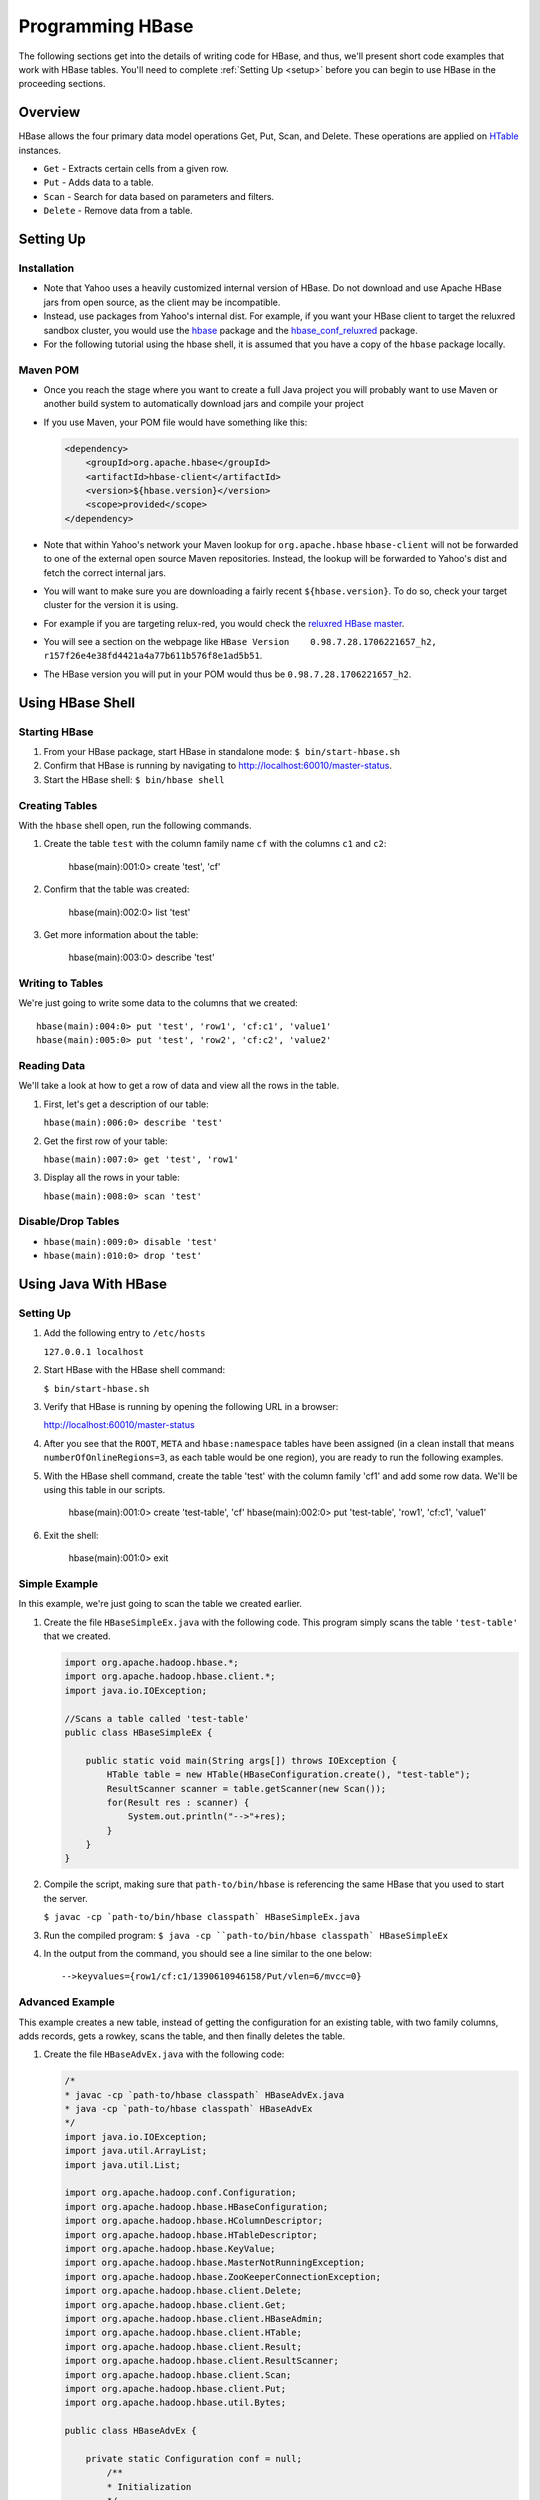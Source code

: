 =================
Programming HBase
=================

The following sections get into the details of writing code for HBase, and thus,
we'll present short code examples that work with HBase tables.
You'll need to complete :ref:`Setting Up <setup>` before you can begin to use HBase
in the proceeding sections.

Overview
========

HBase allows the four primary data model operations Get, Put, Scan, and Delete. 
These operations are applied on `HTable <http://hbase.apache.org/apidocs/org/apache/hadoop/hbase/client/HTable.html>`_ instances.

- ``Get`` - Extracts certain cells from a given row.
- ``Put`` - Adds data to a table.
- ``Scan`` - Search for data based on parameters and filters.
- ``Delete`` -  Remove data from a table.

Setting Up
==========

Installation
------------

- Note that Yahoo uses a heavily customized internal version of HBase.  Do not download and use Apache HBase jars from open source, as the client may be incompatible.
- Instead, use packages from Yahoo's internal dist.  For example, if you want your HBase client to target the reluxred sandbox cluster, you would use the `hbase <https://dist.corp.yahoo.com//by-package/hbase/>`_ package and the `hbase_conf_reluxred <https://dist.corp.yahoo.com/by-package/hbase_conf_reluxred/>`_ package.
- For the following tutorial using the hbase shell, it is assumed that you have a copy of the ``hbase`` package locally.

Maven POM
---------

- Once you reach the stage where you want to create a full Java project you will probably want to use Maven or another build system to automatically download jars and compile your project
- If you use Maven, your POM file would have something like this:

  .. code-block:: xml

        <dependency>
            <groupId>org.apache.hbase</groupId>
            <artifactId>hbase-client</artifactId>
            <version>${hbase.version}</version>
            <scope>provided</scope>
        </dependency>

- Note that within Yahoo's network your Maven lookup for ``org.apache.hbase`` ``hbase-client`` will not be forwarded to one of the external open source Maven repositories.  Instead, the lookup will be forwarded to Yahoo's dist and fetch the correct internal jars.
- You will want to make sure you are downloading a fairly recent ``${hbase.version}``.  To do so, check your target cluster for the version it is using.
- For example if you are targeting relux-red, you would check the `reluxred HBase master <https://reluxred-hb.red.ygrid.yahoo.com:50502/master-status>`_.
- You will see a section on the webpage like ``HBase Version 	0.98.7.28.1706221657_h2, r157f26e4e38fd4421a4a77b611b576f8e1ad5b51``.
- The HBase version you will put in your POM would thus be ``0.98.7.28.1706221657_h2``.

Using HBase Shell
=================

Starting HBase
--------------

#. From your HBase package, start HBase in standalone mode: ``$ bin/start-hbase.sh``
#. Confirm that HBase is running by navigating to http://localhost:60010/master-status.
#. Start the HBase shell: ``$ bin/hbase shell``

Creating Tables
---------------

With the ``hbase`` shell open, run the following commands.

#. Create the table ``test`` with the column family name ``cf`` with
   the columns ``c1`` and ``c2``:

       hbase(main):001:0> create 'test', 'cf'

#. Confirm that the table was created:

       hbase(main):002:0>  list 'test'

#. Get more information about the table: 

       hbase(main):003:0> describe 'test'

Writing to Tables
-----------------

We're just going to write some data to the columns that we created::

    hbase(main):004:0> put 'test', 'row1', 'cf:c1', 'value1'
    hbase(main):005:0> put 'test', 'row2', 'cf:c2', 'value2'

Reading Data
------------

We'll take a look at how to get a row of data and view all the rows in the table.

#. First, let's get a description of our table: 

   ``hbase(main):006:0> describe 'test'``
#. Get the first row of your table: 

   ``hbase(main):007:0> get 'test', 'row1'``
#. Display all the rows in your table: 

   ``hbase(main):008:0> scan 'test'``

Disable/Drop Tables
--------------------

- ``hbase(main):009:0> disable 'test'``
- ``hbase(main):010:0> drop 'test'``

Using Java With HBase
=====================

Setting Up
----------

#. Add the following entry to ``/etc/hosts`` 

   ``127.0.0.1 localhost``

#. Start HBase with the HBase shell command: 

   ``$ bin/start-hbase.sh``

#. Verify that HBase is running by opening the following URL in a browser:

   `http://localhost:60010/master-status <http://localhost:60010/master-status>`_

#. After you see that the ``ROOT``, ``META`` and ``hbase:namespace`` tables have been 
   assigned (in a clean install that means ``numberOfOnlineRegions=3``, as each table would 
   be one region), you are ready to run the following examples.

#. With the HBase shell command, create the table 'test' with the column family 'cf1'
   and add some row data. 
   We'll be using this table in our scripts.

       hbase(main):001:0> create 'test-table', 'cf'
       hbase(main):002:0> put 'test-table', 'row1', 'cf:c1', 'value1'
       
#. Exit the shell: 

       hbase(main):001:0> exit

Simple Example
--------------

In this example, we're just going to scan the table we created earlier.


#. Create the file ``HBaseSimpleEx.java`` with the following code. This program simply 
   scans the table ``'test-table'`` that we created.

   .. code-block:: java

      import org.apache.hadoop.hbase.*;
      import org.apache.hadoop.hbase.client.*;
      import java.io.IOException;

      //Scans a table called 'test-table'
      public class HBaseSimpleEx {

          public static void main(String args[]) throws IOException {
              HTable table = new HTable(HBaseConfiguration.create(), "test-table");
              ResultScanner scanner = table.getScanner(new Scan());
              for(Result res : scanner) {
                  System.out.println("-->"+res);
              } 
          }   
      }

#. Compile the script, making sure that ``path-to/bin/hbase`` is referencing the same
   HBase that you used to start the server. 

   ``$ javac -cp `path-to/bin/hbase classpath` HBaseSimpleEx.java``

#. Run the compiled program: ``$ java -cp ``path-to/bin/hbase classpath` HBaseSimpleEx``
#. In the output from the command, you should see a line similar to the one below::

       -->keyvalues={row1/cf:c1/1390610946158/Put/vlen=6/mvcc=0}


Advanced Example
----------------

This example creates a new table, instead of getting the configuration for an existing
table, with two family columns, adds records, gets a rowkey, scans the table, and then
finally deletes the table.

#. Create the file ``HBaseAdvEx.java`` with the following code:

   .. code-block:: java

      /*
      * javac -cp `path-to/hbase classpath` HBaseAdvEx.java
      * java -cp `path-to/hbase classpath` HBaseAdvEx 
      */
      import java.io.IOException;
      import java.util.ArrayList;
      import java.util.List;
 
      import org.apache.hadoop.conf.Configuration;
      import org.apache.hadoop.hbase.HBaseConfiguration;
      import org.apache.hadoop.hbase.HColumnDescriptor;
      import org.apache.hadoop.hbase.HTableDescriptor;
      import org.apache.hadoop.hbase.KeyValue;
      import org.apache.hadoop.hbase.MasterNotRunningException;
      import org.apache.hadoop.hbase.ZooKeeperConnectionException;
      import org.apache.hadoop.hbase.client.Delete;
      import org.apache.hadoop.hbase.client.Get;
      import org.apache.hadoop.hbase.client.HBaseAdmin;
      import org.apache.hadoop.hbase.client.HTable;
      import org.apache.hadoop.hbase.client.Result;
      import org.apache.hadoop.hbase.client.ResultScanner;
      import org.apache.hadoop.hbase.client.Scan;
      import org.apache.hadoop.hbase.client.Put;
      import org.apache.hadoop.hbase.util.Bytes;
 
      public class HBaseAdvEx {
 
          private static Configuration conf = null;
              /**
              * Initialization
              */
              static {
                  conf = HBaseConfiguration.create();
              }

              /**
              * Create a table
              */
              public static void createTable(String tableName, String[] families) throws Exception {
                  HBaseAdmin admin = new HBaseAdmin(conf);
                  if (admin.tableExists(tableName)) {
                      System.out.println("table already exists!");
                  } else {
                      HTableDescriptor tableDesc = new HTableDescriptor(tableName);
                      for (int i = 0; i < families.length; i++) {
                          tableDesc.addFamily(new HColumnDescriptor(families[i]));
                      }
                      admin.createTable(tableDesc);
                      System.out.println("create table " + tableName + " ok.");
                  }
              }
              /**
              * Delete a table
              */
              public static void deleteTable(String tableName) throws Exception {
                  try {
                      HBaseAdmin admin = new HBaseAdmin(conf);
                      admin.disableTable(tableName);
                      admin.deleteTable(tableName);
                      System.out.println("delete table " + tableName + " ok.");
                  } catch (MasterNotRunningException e) {
                      e.printStackTrace();
                  } catch (ZooKeeperConnectionException e) {
                      e.printStackTrace();
                  }
              }
 
              /**
              * Put (or insert) a row
              */
              public static void addRecord(String tableName, String rowKey, String family, String qualifier, String value) throws Exception {
                  try {
                      HTable table = new HTable(conf, tableName);
                      Put put = new Put(Bytes.toBytes(rowKey));
                      put.add(Bytes.toBytes(family), Bytes.toBytes(qualifier), Bytes.toBytes(value));
                      table.put(put);
                      System.out.println("insert record " + rowKey + " to table " + tableName + " ok.");
                  } catch (IOException e) {
                      e.printStackTrace();
                  }
              }
 
              /**
              * Delete a row
              */
              public static void delRecord(String tableName, String rowKey) throws IOException {
                  HTable table = new HTable(conf, tableName);
                  List<Delete> list = new ArrayList<Delete>();
                  Delete del = new Delete(rowKey.getBytes());
                  list.add(del);
                  table.delete(list);
                  System.out.println("del record " + rowKey + " ok.");
              }
 
              /**
              * Get a row
              */
              public static void getOneRecord (String tableName, String rowKey) throws IOException {
                  HTable table = new HTable(conf, tableName);
                  Get get = new Get(rowKey.getBytes());
                  Result rs = table.get(get);
                  for(KeyValue kv : rs.raw()){
                      System.out.print(new String(kv.getRow()) + " " );
                      System.out.print(new String(kv.getFamily()) + ":" );
                      System.out.print(new String(kv.getQualifier()) + " " );
                      System.out.print(kv.getTimestamp() + " " );
                      System.out.println(new String(kv.getValue()));
                  }
              }
              /**
              * Scan (or list) a table
              */
              public static void getAllRecord (String tableName) {
                  try{
                      HTable table = new HTable(conf, tableName);
                      Scan s = new Scan();
                      ResultScanner ss = table.getScanner(s);
                      for(Result r:ss){
                          for(KeyValue kv : r.raw()){
                              System.out.print(new String(kv.getRow()) + " ");
                              System.out.print(new String(kv.getFamily()) + ":");
                              System.out.print(new String(kv.getQualifier()) + " ");
                              System.out.print(kv.getTimestamp() + " ");
                              System.out.println(new String(kv.getValue()));
                          }
                      }
                  } catch (IOException e){
                      e.printStackTrace();
                  }
              }
              public static void main(String[] agrs) {
                  try {
                      String tablename = "scores";
                      String[] families = { "grade", "course" };
                      HBaseAdvEx.createTable(tablename, families);
 
                      // Add record zkb
                      HBaseAdvEx.addRecord(tablename, "zkb", "grade", "", "5");
                      HBaseAdvEx.addRecord(tablename, "zkb", "course", "", "90");
                      HBaseAdvEx.addRecord(tablename, "zkb", "course", "math", "97");
                      HBaseAdvEx.addRecord(tablename, "zkb", "course", "art", "87");
							 // Add record baoniu
                      HBaseAdvEx.addRecord(tablename, "baoniu", "grade", "", "4");
                      HBaseAdvEx.addRecord(tablename, "baoniu", "course", "math", "89");
 
                      System.out.println("===========get one record========");
                      HBaseAdvEx.getOneRecord(tablename, "zkb");
 
                      System.out.println("===========show all record========");
                      HBaseAdvEx.getAllRecord(tablename);
 
                      System.out.println("===========del one record========");
                      HBaseAdvEx.delRecord(tablename, "baoniu");
                      HBaseAdvEx.getAllRecord(tablename);
 
                      System.out.println("===========show all record========");
                      HBaseAdvEx.getAllRecord(tablename);
                  } catch (Exception e) {
                      e.printStackTrace();
                  }
              }
          }

#. Compile the script, making sure that ``path-to/bin/hbase`` is referencing the same
   HBase that you used to start the server. 

   ``$ javac -cp `path-to/bin/hbase classpath` HBaseAdvEx.java``
#. Run the compiled program: ``$ java -cp ``path-to/bin/hbase classpath` HBaseAdvEx``
#. Again, in the output from the command, you should see the inserted and fetched records 
   as shown below::

       insert record zkb to table scores ok.
		 insert record zkb to table scores ok.
		 insert record zkb to table scores ok.
		 insert record zkb to table scores ok.
		 insert record baoniu to table scores ok.
		 insert record baoniu to table scores ok.
		 ===========get one record========
		 zkb course: 1390612871126 90
		 zkb course:art 1390612871134 87
		 zkb course:math 1390612871130 97
		 zkb grade: 1390612871117 5
		 ===========show all record========
		 baoniu course:math 1390612871138 89
		 baoniu grade: 1390612871136 4
		 zkb course: 1390612871126 90
		 zkb course:art 1390612871134 87
		 zkb course:math 1390612871130 97
		 zkb grade: 1390612871117 5
		 ===========del one record========
		 del record baoniu ok.
		 zkb course: 1390612871126 90
		 zkb course:art 1390612871134 87
		 zkb course:math 1390612871130 97
		 zkb grade: 1390612871117 5
		 ===========show all record========
		 zkb course: 1390612871126 90
		 zkb course:art 1390612871134 87
		 zkb course:math 1390612871130 97
		 zkb grade: 1390612871117 5

Security
--------

HBase supports security for native RPCs using Kerberos.  (In REST, either YCA or Kerberos can be used.  See Stargate section for details.)
To access your HBase table in Yahoo, you will not only need to write the appropriate get and scan operations as seen earlier in this tutorial, but you will also need to initialize UGI and login to your keytab, like so:

.. code-block:: java

  UserGroupInformation.setConfiguration(HBaseConfiguration.create());
  UserGroupInformation.loginUserFromKeytab(userPrincipalNameInKeytabFile, keytabFilePath);

You should call this exactly once in your program at the very start and before you call any HBase code.

Map/Reduce Operations 
=====================

Intro
-----

In this section, we'll run through a tutorial that shows you how to run a map/reduce
job on data that is similar to a Web log. Basically, we'll take data stored in 
HBase tables that contains a set of users and what Web pages they visited. We'll use
map and reduce to count the number of times users viewed each page. 

To do this, we'll the create two tables from the HBase shell to store out data.
Then we'll create mocked data generated randomly with a Java program, and finally, run 
another Java program to run a map and then a reduce function over the data. 

The tutorial is based on the `HBase Map Reduce Example <http://sujee.net/tech/articles/hadoop/hbase-map-reduce-freq-counter/>`_
by `Sujee Maniyam <http://sujee.net/about/>`_. 


Setting Up
----------

From the HBase shell, create the tables that your Java programs will be using:

    hbase> create 'access_logs', 'details'
    hbase> create 'summary_user', {NAME=>'details', VERSIONS=>1}

The ``'access_logs'`` is the table that will contain the 'raw' logs and will serve as 
the input source for the map and the reduce. The ``'summary_user'`` table is where we 
will write out the final results.


Adding Data to Tables
---------------------

#. With the program below, we're going to generate 10000 random results for four Web pages and#. 
   then save them to our ``access_logs`` table. Create the file ``Importer`` with the
   code below:

.. code-block:: java

   import java.util.Random;
   import org.apache.hadoop.hbase.HBaseConfiguration;
   import org.apache.hadoop.hbase.client.HTable;
   import org.apache.hadoop.hbase.client.Put;
   import org.apache.hadoop.hbase.util.Bytes;

   /**
   * writes random access logs into hbase table
   *  
   *   userID_count => {
   *      details => {
   *          page
   *      }
   *   }
   * 
   * @author sujee ==at== sujee.net
   *
	*/
   public class Importer {

       public static void main(String[] args) throws Exception {
				
           String [] pages = {"/", "/a.html", "/b.html", "/c.html"};
           HBaseConfiguration hbaseConfig = new HBaseConfiguration();
           HTable htable = new HTable(hbaseConfig, "access_logs");
           htable.setAutoFlush(false);
           htable.setWriteBufferSize(1024 * 1024 * 12);
				
           int totalRecords = 100000;
           int maxID = totalRecords / 1000;
           Random rand = new Random();
           System.out.println("importing " + totalRecords + " records ....");
           for (int i=0; i < totalRecords; i++) {
               int userID = rand.nextInt(maxID) + 1;
               byte [] rowkey = Bytes.add(Bytes.toBytes(userID), Bytes.toBytes(i));
               String randomPage = pages[rand.nextInt(pages.length)];
               Put put = new Put(rowkey);
               put.add(Bytes.toBytes("details"), Bytes.toBytes("page"), Bytes.toBytes(randomPage));
               htable.put(put);
           }
           htable.flushCommits();
           htable.close();
           System.out.println("done");
       }
   }

#. Compile the program: ``$ javac -cp `path-to/hbase classpath` Importer.java``
#. Run the program to populate our tables: ``$ java -cp `path-to/hbase classpath` Importer``

Map and Reduce 
--------------

#. Before you run the map/reduce job on our data, confirm that the data has been saved to
   the tables you created. From the HBase shell, run a scan on the ``access_logs`` table:

       hbase> scan 'access_logs'

#. You should see a long list of records. Feel free to press *Ctrl-C** at any time to stop
the scan job. 


#. Create the file ``FreqCounter.java`` with the code below.


   .. code-block:: java

      import org.apache.hadoop.hbase.client.Put;
      import org.apache.hadoop.hbase.client.Result;
      import org.apache.hadoop.hbase.client.Scan;
      import org.apache.hadoop.hbase.filter.FirstKeyOnlyFilter;
      import org.apache.hadoop.hbase.io.ImmutableBytesWritable;
      import org.apache.hadoop.hbase.mapreduce.TableMapReduceUtil;
      import org.apache.hadoop.hbase.mapreduce.TableMapper;
      import org.apache.hadoop.hbase.mapreduce.TableReducer;
      import org.apache.hadoop.hbase.util.Bytes;
      import org.apache.hadoop.io.IntWritable;
      import org.apache.hadoop.mapreduce.Job;

      /**
      * counts the number of userIDs
      * 
      * @author sujee ==at== sujee.net
      * 
	   */
      public class FreqCounter {

          static class Mapper extends TableMapper<ImmutableBytesWritable, IntWritable> {

              private int numRecords = 0;
              private static final IntWritable one = new IntWritable(1);

              @Override
              public void map(ImmutableBytesWritable row, Result values, Context context) throws IOException {
                  // Extract userKey from the compositeKey (userId + counter)
                  ImmutableBytesWritable userKey = new ImmutableBytesWritable(row.get(), 0, Bytes.SIZEOF_INT);
                  try {
                      context.write(userKey, one);
                  } catch (InterruptedException e) {
                      throw new IOException(e);
                  }
                  numRecords++;
                  if ((numRecords % 10000) == 0) {
                      context.setStatus("mapper processed " + numRecords + " records so far");
                  }
              }
          }
          public static class Reducer extends TableReducer<ImmutableBytesWritable, IntWritable, ImmutableBytesWritable> {

              public void reduce(ImmutableBytesWritable key, Iterable<IntWritable> values, Context context) throws IOException, InterruptedException {
				      int sum = 0;
                  for (IntWritable val : values) {
                      sum += val.get();
                  }
                  Put put = new Put(key.get());
                  put.add(Bytes.toBytes("details"), Bytes.toBytes("total"), Bytes.toBytes(sum));
                  System.out.println(String.format("stats :   key : %d,  count : %d", Bytes.toInt(key.get()), sum));
                  context.write(key, put);
              }
			 }
          public static void main(String[] args) throws Exception {
              HBaseConfiguration conf = new HBaseConfiguration();
              Job job = new Job(conf, "HBase_FreqCounter");
              job.setJarByClass(FreqCounter.class);
              Scan scan = new Scan();
              String columns = "details"; // comma seperated
              scan.addFamily(Bytes.toBytes(columns));
              scan.setFilter(new FirstKeyOnlyFilter());
              TableMapReduceUtil.initTableMapperJob("access_logs", scan, Mapper.class, ImmutableBytesWritable.class, IntWritable.class, job);
              TableMapReduceUtil.initTableReducerJob("summary_user", Reducer.class, job);
              System.exit(job.waitForCompletion(true) ? 0 : 1);
          }
      }

#. Compile the program: ``$ javac -cp `path-to/hbase classpath` FreqCounter.java``
#. Run the program to run the map/reduce jobs and populate the table ``summary_user``: 

      $ java -cp `path-to/hbase classpath` FreqCounter

Code Explanation
################

We're just going to give a short overview of the code we just used to run a map and reduce 
our data. HBase provides the Mapper and Reduce classes ``TableMapper`` and ``TableReduce``, which 
extend the Mapper and Reducer interfaces, to make it easier to read and write from and to 
HBase tables. We extend these built-in classes from our custom classes  ``Mapper`` and ``Reducer``.

Our ``map`` function iterates over the data, extracting the user ID from each row,
and then writing the value ``1`` for each user ID. After the ``map`` function has 
finished running, the ``access_logs`` table has 10000 rows of user IDs as keys with the value
of ``1``. 

In simplified terms, the table below shows the input to and the output
from the ``map`` function:

+-----------------------------+----------------+
| Input (``access_table``)    | Output         | 
+=============================+================+
| userID + timestamp (rowkey) | ``(user1, 1)`` |    
+-----------------------------+----------------+
| userID + timestamp (rowkey) | ``(user2, 1)`` |
+-----------------------------+----------------+
| userID + timestamp (rowkey) | ``(user1, 1)`` |
+-----------------------------+----------------+
| userID + timestamp (rowkey) | ``(user3, 1)`` |
+-----------------------------+----------------+

The output becomes the input for the ``reduce`` function, which creates a list of the
values for each user ID, and then totals the values. Finally, the ``reduce`` function
writes the user ID and its value (the total number of times seen) to the 
``summary_user`` table:

+--------------------------------+----------------+
| Input (output from ``map``)    | Output         | 
+================================+================+
| ``(user1, [1, 1])``            | ``(user1, 2)`` |    
+--------------------------------+----------------+
| ``(user2, [1])``               | ``(user2, 1)`` |
+--------------------------------+----------------+
| ``(user3, [1])``               | ``(user3, 1)`` |
+--------------------------------+----------------+


Displaying Results
------------------

The last part of our exercise is to simply scan the table ``summary_user`` and
display the results.

#. Create the file ``PrintUserCount.java`` with the following:

.. code-block:: javascript

   import org.apache.hadoop.hbase.HBaseConfiguration;
   import org.apache.hadoop.hbase.client.HTable;
   import org.apache.hadoop.hbase.client.Result;
   import org.apache.hadoop.hbase.client.ResultScanner;
   import org.apache.hadoop.hbase.client.Scan;
   import org.apache.hadoop.hbase.io.ImmutableBytesWritable;
   import org.apache.hadoop.hbase.util.Bytes;

   public class PrintUserCount {

       public static void main(String[] args) throws Exception {

           HBaseConfiguration conf = new HBaseConfiguration();
           HTable htable = new HTable(conf, "summary_user");

           Scan scan = new Scan();
           ResultScanner scanner = htable.getScanner(scan);
           Result r;
           while (((r = scanner.next()) != null)) {
               ImmutableBytesWritable b = r.getBytes();
               byte[] key = r.getRow();
               int userId = Bytes.toInt(key);
               byte[] totalValue = r.getValue(Bytes.toBytes("details"), Bytes.toBytes("total"));
               int count = Bytes.toInt(totalValue);

               System.out.println("key: " + userId+ ",  count: " + count);
           }
           scanner.close();
           htable.close();
       }
   }

#. Compile the program: ``$ javac -cp `path-to/hbase classpath` PrintUserCount.java``
#. Run the program to display the the data stored in the ``summary_user`` table: 

      $ java -cp `path-to/hbase classpath` PrintUserCount


Additional Code Examples
------------------------

The following sections are more advanced and aim to show specific use cases, so
the setting up section and steps will be omitted.
 

Writing to HDFS
###############

This very similar to the example above, with exception that this is writing to HDFS 
and not another HBase table. We do this through the ``FileOutputFormat``
class.

.. code-block:: java

   Configuration config = HBaseConfiguration.create();
   Job job = new Job(config,"ExampleSummaryToFile");
   job.setJarByClass(MySummaryFileJob.class);     // class that contains mapper and reducer

   Scan scan = new Scan();
   scan.setCaching(500);        // 1 is the default in Scan, which will be bad for MapReduce jobs
   scan.setCacheBlocks(false);  // don't set to true for MR jobs
   // Set other scan attrs

   TableMapReduceUtil.initTableMapperJob(
       sourceTable,        // input table
       scan,               // Scan instance to control CF and attribute selection
       MyMapper.class,     // mapper class
       Text.class,         // mapper output key
       IntWritable.class,  // mapper output value
       job);
   job.setReducerClass(MyReducer.class);    // reducer class
   job.setNumReduceTasks(1);    // at least one, adjust as required
   FileOutputFormat.setOutputPath(job, new Path("/tmp/mr/mySummaryFile"));  // adjust directories as required

   boolean b = job.waitForCompletion(true);
   if (!b) {
       throw new IOException("error with job!");
   }
    

Writing MapReduce Data to RDBMS
###############################

Sometimes it is more appropriate to generate summaries to an RDBMS. For these cases, 
you can generate summaries directly to an RDBMS with a custom reducer. A ``setup`` 
method can connect to an RDBMS (the connection information can be passed via custom 
parameters in the context), and the cleanup method can close the connection.

It is critical to understand that number of reducers for a job affects the way the 
summarizing is implemented. You'll have to design your job accordingly, whether 
it is designed to run as a singleton (one reducer) or multiple reducers. Neither is right 
or wrong, it depends on your use-case. Recognize that the more reducers assigned 
to the job, the more simultaneous connections to the RDBMS will be created: this will 
scale, but only to a point.

.. code-block:: java

   public static class MyRdbmsReducer extends Reducer<Text, IntWritable, Text, IntWritable>  {

       private Connection c = null;

       public void setup(Context context) {
           // Create DB connection...
       }

       public void reduce(Text key, Iterable<IntWritable> values, Context context) throws IOException, InterruptedException {
           // do summarizing
           // in this example the keys are Text, but this is just an example
	    } 

       public void cleanup(Context context) {
  		     // close db connection
       }
   }


Oozie
======

Oozie is a workflow scheduler system to manage Apache Hadoop jobs. We're going
to show you how to set up credentials and then a couple of examples illustrating
how to perform a Java action and a map reduce.

Set Up Oozie Server with HBase Credential
-----------------------------------------

Add Oozie server host to proxy hosts of ``local-superuser-conf.xml`` on namenode, 
jobtracker, hbase-master, hbase-region-server for 

- namenode, jobtracker: refreshSuperUserGroupsConfiguration
- for hbase: restart hbase master/region server
- Collect hbase-site.xml (from region server) and make it available to Oozie-server at /home/y/libexec/yjava_tomcat/lib/
- $ yinst stop yjava_tomcat
- Edit /home/y/conf/yoozie/oozie-site.xml to add a new type "hbase".

  .. code-block:: xml

     <property>
         <name>oozie.credentials.credentialclasses</name>
         <value>yca=com.yahoo.oozie.action.hadoop.YCAV2Credentials,hcat=com.yahoo.oozie.action.hadoop.HowlCredentials,hbase=org.apache.oozie.action.hadoop.HbaseCredentials</value>
     </property>

- Inject ``zookeeper-3.4.3.jar``, ``guava-11.0.2.jar``, ``protobuf-java-2.4.0a.jar``, 
  ``hbase-0.94.2.jar`` at ``/home/y/libexec/yjava_tomcat/webapps/gamilusgold/oozie/WEB-INF/lib`` 
  on Oozie server
- ``$ cd /home/y/libexec/yjava_tomcat/webapps/gamilusgold/oozie/WEB-INF/classes;`` 
- ``$ mkdir -p org/apache/oozie/action/hadoop;`` 
- ``$ cp /homes/virag/HbaseCredentials.class org/apache/oozie/action/hadoop/``
- ``$ yinst start yjava_tomcat``

Oozie Workflow Example (Java Action With HBase Credential)
----------------------------------------------------------

#. Put the JAR files ``guava-*.jar``, ``zookeeper-*.jar``, ``hbase-*.jar``, ``protobuf-java-*.jar``
   into the ``lib`` directory of the Oozie application path.
#. For the ``workflow.xml`` file, do the following:

   - Add a ``credentials`` section. The type is ``hbase``.
   - Specify the Java action to use the credential.
   - Place ``hbase-site.xml`` in the Oozie application path and use ``<file>`` in 
     ``workflow.xml`` to put ``hbase-site.xml`` in the distributed cache. 
     A copy of the ``hbase-site.xml`` can be found in 
     ``hbase-region-server:/home/y/libexec/hbase/conf/hbase-site.xml``.
   - Make sure you are using Oozie XSD version 0.3 and above for the tag. 

   Your ``workflow.xml`` should be similar to the XML below:

   .. code-block:: xml

      <workflow-app name="foo-wf" xmlns="uri:oozie:workflow:0.3">
          <credentials>
              <credential name="hbase.cert" type="hbase">
              </credential>
          </credentials>

          <start to="java_1" />
              <action name='java_1' cred="hbase.cert">
                  <java>
                      <job-tracker>${jobTracker}</job-tracker>
                      <name-node>${nameNode}</name-node>
                      <configuration>
                          <property>
                              <name>dummy_key</name>
                              <value>dummy_value</value>
                          </property>        
                          <property>
                              <name>mapred.job.queue.name</name>
                              <value>${queueName}</value>
                          </property>
                      </configuration>
                      <main-class>HelloHBase</main-class>
                      <arg>my_table</arg>
                      <arg>1</arg>
                      <file>hbase-site.xml#hbase-site.xml</file>
                      <capture-output/>
                  </java>
                  <ok to="decision1" />
                  <error to="fail_1" />
              </action>
              <decision name="decision1">
                  <switch>
                      <case to="end_1">${(wf:actionData('java_1')['RES'] == "2")}</case>
                      <default to="fail_1" />
                  </switch>
              </decision>
              ...
          </start>
          ...
      </workflow-app>

#. Create the example Java program ``HelloHBase.java`` with the following:

   .. code-block:: java

      import org.apache.hadoop.conf.Configuration;
      import org.apache.hadoop.hbase.HBaseConfiguration;
      import org.apache.hadoop.hbase.client.HTable;
      import org.apache.hadoop.hbase.client.Result;
      import org.apache.hadoop.hbase.client.ResultScanner;
      import org.apache.hadoop.hbase.client.Scan;
      import java.io.IOException;
      import java.io.File;
      import java.io.FileOutputStream;
      import java.io.OutputStream;
      import java.util.Properties;
      import java.lang.String;

      public class HelloHBase {

      public static void main(String args[]) throws IOException {
          if(args.length < 2) {
              System.out.println("<table name> <limit>");
				  return;
          }
          System.out.println("DEBUG -- table name= "+args[0]+"; limit= "+args[1]);

          File file = new File(System.getProperty("oozie.action.output.properties"));
          Properties props = new Properties();

          Configuration conf = HBaseConfiguration.create(); //create(jobConf)
          //reuse conf instance so you HTable instances use the same connection
          HTable table = new HTable(conf, args[0]); 
          Scan scan = new Scan();
          ResultScanner scanner = table.getScanner(scan); 
          int limit = Integer.parseInt(args[1]);
          int n = 0;
          for(Result res: scanner) {
              if(limit-- <= 0)
                  break;
                  n++;
                  System.out.println("DEBUG -- RESULT= "+res);
              }
              props.setProperty("RES", Integer.toString(n));
              OutputStream os = new FileOutputStream(file);
              props.store(os, "");
              os.close();
          }
      }


Oozie Workflow Example (MapReduce Action With HBase Credential)
---------------------------------------------------------------

#. Place the JARs  ``guava-*.jar``, ``zookeeper-*.jar``, ``hbase-*.jar``, 
   ``protobuf-java-*.jar`` into the ``lib`` directory in the Oozie application path.
#. For the ``workflow.xml``, do the following:

   - Add a ``credentials`` section. The type is ``hbase``.
   - Specify the ``mr`` action to use the credential.
   - Place ``hbase-site.xml`` in the Oozie application path and use ``<file>`` in 
     ``workflow.xml`` to put ``hbase-site.xml`` in the distributed cache. 
     A copy of the hbase-site.xml can be found in 
    ``hbase-region-server:/home/y/libexec/hbase/conf/hbase-site.xml``.

   

    .. code-block:: xml

       <credentials>
           <credential name="hbase.cert" type="hbase"></credential>
		 </credentials>
       <start to="map_reduce_1" />
       <action name="map_reduce_1" cred="hbase.cert">
		     <map-reduce>
		         <job-tracker>${jobTracker}</job-tracker>
               <name-node>${nameNode}</name-node>
			      <prepare>
                   <delete path="${nameNode}${outputDir}" />
               </prepare>
               <configuration>
                   <property>
                       <name>mapred.mapper.class</name>
                       <value>SampleMapperHBase</value>
                   </property>
                   <property>
                       <name>mapred.reducer.class</name>
                       <value>org.apache.oozie.example.DemoReducer</value>
                   </property>
                   <property>
                       <name>mapred.map.tasks</name>
                       <value>1</value>
                   </property>
                   <property>
                       <name>mapred.input.dir</name>
                       <value>${inputDir}</value>
                   </property>
                   <property>
                       <name>mapred.output.dir</name>
                       <value>${outputDir}</value>
                   </property>        
                   <property>
                       <name>mapred.job.queue.name</name>
                       <value>${queueName}</value>
                   </property>
               </configuration>
               <file>hbase-site.xml</file>
           </map-reduce>
           <ok to="end_1" />
           <error to="fail_1" />
       </action>


Hive
====

We're now going to show you how to use Hive and HBase together. We're not going
to examine Hive in detail because the purpose here is to show how you can port data
from Hive into HBase and vice versa. See `Hive: Getting Started <https://cwiki.apache.org/confluence/display/Hive/GettingStarted>`_
for comprehensive documentation of Hive.

Setting Up
----------

#. Download `Hive <http://www.apache.org/dyn/closer.cgi/hive/>`_.
#. Set the environment variable HIVE_HOME to point to the installation directory: 

      $ export HIVE_HOME={{path-to/hive}}
#. Add ``$HIVE_HOME/bin`` to your ``PATH``:: 

      $ export PATH=$HIVE_HOME/bin:$PATH
#. Set up warehouses for Hive::

      $ hadoop fs -mkdir       /tmp
      $ hadoop fs -mkdir       /user/hive/warehouse
      $ hadoop fs -chmod g+w   /tmp
      $ hadoop fs -chmod g+w   /user/hive/warehouse
#. Start Hive: ``$ hive``
#. From the Hive shell, run the following commands to allow local mode::

      hive> SET mapred.job.tracker=local;
      hive> SET hive.exec.mode.local.auto=false;

Simple Hive Example
-------------------

In this simple example, we're going to use both the Hive and HBase shells to create
tables, port data, and then fetch it. In Hive, 

#. From the HBase shell, create a simple table with a column family name::

       hbase> create 'test_table', 'cf1'
#. Push some rows with key-value pairs to the table::

       hbase> put 'test_table', 'row1', 'cf1:name', 'John'
       hbase> put 'test_table', 'row1', 'cf1:age', '33'

#. Open the Hive shell, and run the following command to import the data from your
   HBase table::

       hive> CREATE EXTERNAL TABLE hbase_test(key INT, name STRING) STORED BY 'org.apache.hadoop.hive.hbase.HBaseStorageHandler' 
             WITH SERDEPROPERTIES ("hbase.columns.mapping" = ":key, cf1:val, cf1:val") TBLPROPERTIES("hbase.table.name" = "test_table");

   Note that using **EXTERNAL** allows Hive to access an existing HBase table.
#. Run a simple Hive query to confirm that the external table was created::

       hive> SELECT * from hbase_test;

Advanced Hive Examples
----------------------

Before we look at a more advanced example, it's important to understand the mapping
between HBase columns to Hive columns. The simple example above gives you an idea, but
to create more complex, realistic Hive tables, you should have a firmer grasp on the
guidelines for mapping columns.

Mapping Column Principles
#########################

- There are two ``SERDEPROPERTIES`` that control the mapping of HBase columns to Hive:
   
  - ``hbase.columns.mapping``
  - ``hbase.table.default.storage.type`` - This can have a value of either string 
    (the default) or binary, this option is only available as of Hive 0.9 and the string 
    behavior is the only one available in earlier versions.

- Because of the cumbersome and restrictive column mapping support currently, you need
  to be aware of the following:

  - For each Hive column, the table creator must specify a corresponding entry in the 
    comma-delimited ``hbase.columns.mapping`` string. So, for a Hive table with n columns, 
    the string should have n entries; whitespace should not be used in between entries 
    since these will be interpreted as part of the column name, which is almost certainly 
    not what you want.
  - A mapping entry must be either ``:key`` or of the form ``column-family-name:[column-name][#(binary|string)`` The type specification that 
    delimited by ``#`` was added in Hive 0.9.0, earlier versions interpreted everything as 
    strings. 
    - If no type specification is given the value from ``hbase.table.default.storage.type`` 
      will be used.
    - Any prefixes of the valid values are valid, too. For example, #b instead 
      of #binary.
    - If you specify a column as binary the bytes in the corresponding HBase cells are 
      expected to be of the form that HBase's Bytes class yields.
  - There must be exactly one :key mapping (we don't support compound keys yet).
  - Before HIVE-1228 in Hive 0.6, ``:key`` was not supported, and the first Hive column 
    implicitly mapped to the key; as of Hive 0.6, it is now strongly recommended that 
    you always specify the key explicitly; we will drop support for implicit key mapping 
    in the future.
  - If no column-name is given, then the Hive column will map to all columns in the 
    corresponding HBase column family, and the Hive MAP data type must be used to allow 
    access to these (possibly sparse) columns.
  - There is currently no way to access the HBase timestamp attribute, and queries 
    always access data with the latest timestamp.
  - Since HBase does not associate data type information with columns, the serde converts 
    everything to string representation before storing it in HBase; there is currently no 
    way to plug in a custom serde per column.
  - It is not necessary to reference every HBase column family, but those that are not 
    mapped will be inaccessible via the Hive table; it's possible to map multiple Hive 
    tables to the same HBase table.

Example Mapping Multiple Columns and Families
#############################################

The example below has three Hive columns and two HBase column families, with two of the
Hive columns (``v1`` and ``v2``) corresponding to one of the column families 
(``a`` with HBase column names ``b`` and ``c``), and the other Hive column corresponding 
to a single column (``e``) in its own column family (``d``). Because we're not
creating an **external** table, we are actually creating a new HBase table.

.. code-block:: mysql

   CREATE TABLE hbase_table_1(key int, value1 string, value2 int, value3 int) 
   STORED BY 'org.apache.hadoop.hive.hbase.HBaseStorageHandler'
   WITH SERDEPROPERTIES (
       "hbase.columns.mapping" = ":key,a:b,a:c,d:e"
   );



Pig
===

Setting Up
----------

- Follow the instructions in `Pig Setup <http://pig.apache.org/docs/r0.9.2/start.html#Pig+Setup>`_
  if you don't have Pig installed and your environment set up. 
- Set ``PIG_CLASSPATH`` with the following line in ``.bashrc`` or running the command from
  a shell::

       export PIG_CLASSPATH="`hbase classpath`:$PIG_CLASSPATH"

.. note:: If you are using the development environments that the Hadoop team have given
          you access to (recommended), you only need to set ``PIG_CLASSPATH``.

Getting Started
---------------

`Complete the PigTutorial <https://cwiki.apache.org/confluence/display/PIG/PigTutorial>`_.

Pig With HBase
--------------

We're going to look at examples using the HBase and Grunt shell, then a simple
Java example, and end with a more advanced example that shows most of what you
would do with Pig and HBase.

Simple Grunt Example
####################

In this example, we're simply going to use the HBase shell to create a table and
then load the data, manipulate, and dump the data in Grunt.

#. From the HBase shell, create the table ``actors`` with the column family ``info``:

       hbase> create 'actors', 'info'
   
   If you're using the Kryptonite/Axonite Red hosts, you'll have to qualify your
   table with your username, i.e., ``{username}:actors``

#. Create three more tables with the same column families:

       hbase> create 'actors_s', 'info'
       hbase> create 'actresses', 'info'
       hbase> create 'actresses_s', 'info'
       hbase> create 'actors_actresses_s', 'info'

#. Create rows with the ``info`` column family and the column keys ``fname``, ``lname``, 
   ``gender`` for several actors:

       hbase> put 'actors', 'a1', 'info:fname', 'Kevin'
       hbase> put 'actors', 'a1', 'info:lname', 'Bacon'
       hbase> put 'actors', 'a2', 'info:fname', 'Billy'
       hbase> put 'actors', 'a2', 'info:lname', 'Crystal'
       hbase> put 'actors', 'a3', 'info:fname', 'Humphrey'
       hbase> put 'actors', 'a3', 'info:lname', 'Bogart'
#. Close your HBase shell and open up Grunt. 
#. Load the data from the ``actors`` table and display the data with the following commands:
   
       grunt> actors = LOAD 'hbase://actors' USING org.apache.pig.backend.hadoop.hbase.HBaseStorage(
              'info:fname info:lname', '-loadKey true') AS (id:bytearray, fname:chararray, lname:chararray);
       grunt> describe actors;
       grunt> dump actors;

   Again, if you are using a Yahoo development environment, you'll need to prepend
   the namespace before the table name.

#. You should see a lot of logs from the map-reduce jobs, the inputs, outputs, counters,
   and finally the tuples containing your data as shown below:

       (a1,Kevin,Bacon)
       (a2,Billy,Crystal)
       (a3,Humphrey,Bogart)
#. Put the names in alphabetical order:

       grunt> sorted = ORDER actors BY lname ASC;

#. We're not going to store the sorted actors into the table ``actors_s`` with the following
   command:

       grunt> STORE sorted INTO 'hbase://actors_s' USING org.apache.pig.backend.hadoop.hbase.HBaseStorage('info:fname info:lname');
#. Close Grunt for now and go back to your HBase shell. Scan the tables ``actors`` and
   ``actors_s`` to confirm that Pig has done its job.
#. Congratulations, you've used Pig to load data from HBase and store into HBase. In the
   :ref:`Advanced Pig Example`, you're going create a Pig script to do a few more 
   operations.


Advanced Pig Example
####################

In this example, we're going to have Pig load a CSV file, load an HBase table,
merge the data, and then write it to a table.

#. Create the CSV file ``actresses.csv`` with the following comma-delimited records::

        as1, Sandra, Bullock
        as2, Meryl, Streep
        as3, Demi, Moore


#. Copy the file ``actresses.csv`` to HDFS:

       $ hadoop fs -copyFromLocal actresses.csv .
#. Create the pig script ``merge_actors_actresses.pig`` with the following, making sure you
   use the correct path to the file you created in the last step::

       -- Load the actress data from file
       actresses = LOAD 'actresses.csv' USING PigStorage(',') AS (
       id: bytearray,
       lname: chararray,
       fname: chararray);

       -- Load the actor data from file
       actors = LOAD 'hbase://actors' USING org.apache.pig.backend.hadoop.hbase.HBaseStorage(
              'info:fname info:lname', '-loadKey true') AS (id:bytearray, fname:chararray, lname:chararray);

       -- Sort two lists by lname
       aa_s = ORDER (UNION actors, actresses) BY lname ASC;
       
       -- Store data from Pig into the HBase table
       STORE aa_s INTO 'hbase://actors_actresses_s' USING
       org.apache.pig.backend.hadoop.hbase.HBaseStorage (
       'info:fname info:lname');


#. Run the pig script: ``$ pig merge_actors_actresses.pig``
#. From your HBase shell, confirm that the ``actors_actresses_s`` table has been
   populated with the sorted merge of the ``actors`` and ``actresses`` tables:
  
       hbase> scan 'merged_actors_s'
      


Stargate: HBase REST Client/Server
==================================

Stargate is the HBase REST Client and Server that lets you make HTTP REST calls to HBase.
Where possible, you should instead prefer to use native RPCs in Java to access HBase, as the performance is better and the API feature set is larger.

We'll go through a short tutorial, look at the structure of resource identifiers, and then
give some sample code for making HTTP requests in the Yahoo environment.

Note that this quick tutorial doesn't go into detail on REST security, which is mandatory and used at Yahoo.
Check our Twiki `here <https://twiki.corp.yahoo.com/view/Grid/HBase_Stargate#Security>`_ for how to use YCA or Kerberos to access HBase.

Quick Walkthrough
-----------------

The following steps should be run locally.

#. From your ``hbase`` directory, start the HBase master and region servers: ``$ bin/start-hbase.sh``
#. Start Stargate now in the background: ``$ bin/hbase-daemon.sh start rest -p 8001``
   When run in the background, In the background, the output is directed to its own log under $HBASE_LOGS_DIR.
   The default port for Stargate is 8080, but we're using 8001 to show how to specify a port.
#. Start the HBase shell and create the following table: 

       hbase> create 'test_table', 'cf'
#. Add some table to the table:

       hbase> put 'test_table', 'r1', 'cf:forecast', 'cold, cloudy'
       hbase> put 'test_table', 'r1', 'cf:temp', '25'

#. From the shell command-line, use cURL to make a simple HTTP GET request to the Stargate server:

       $ curl http://localhost:8001/version

   You should see either Stargate or rest as the service name, following by the JVM, OS, and Jetty version.

#. Check the status of the cluster and ask for XML: 

       $ curl -H "Accept: text/xml" http://localhost:8001/status/cluster

   You should get a ``<ClusterStatus>`` XML object that has child nodes for dead and live
   cluster nodes.
#. We're finally going to take a look at the table we created by running the following:

       $ curl -H "Accept: text/plain" http://localhost:8001/

   You should see your table ``test_table`` as a simple string.
#. We still haven't looked at the syntax for resource IDs, but you can infer the basic syntax from the
   following command which retrieves data from `cf:temp` from `r1`:

       $ curl -H "Accept: application/json" http://localhost:8001/test_table/r1/cf:temp/

   Unfortunately, the returned value is a bit unreadable as it's in base64 encoded.
   You can use decodebase64.com to decode the string.

#. Use a POST call to create a new row with a new value for ``cf:forecast``:

       $ curl -H "Content-Type: application/json" -d '{"Row": { "@key":"r2", "Cell": { "@column":"cf:forecast", "$":"c3Vubnk=" } } }'  
       -X POST 'http://localhost:8001/test_table/r2/cf:forecast'
#. Make another POST call but send an XML request body to add a value for ``cf:temp`` for
   row ``r2``:

       $ curl -H "Content-Type: text/xml" -d '<CellSet><Row key="cm93Mg=="><Cell column="Y2Y6dGVtcA==">ODA=</Cell></Row></CellSet>'  
       -X POST 'http://localhost:8001/test_table/r2/cf:temp'

#. From the HBase shell, scan your table to see the new values. You'll see the plain text
   version of the base64 encoded string ``"c3Vubnk="``.

#. You can also scan the table using Stargate. Create a scanner with the following 
   cURL command:

       $ curl -ik -H "Content-Type: text/xml" -d '<Scanner batch="1"/>' -X PUT 'http://localhost:8001/test_table/scanner'
   
   Stargate will return a ``Location`` with the URL for getting the scan object. Save the
   URL as you'll be making a ``GET`` call next.

#. Make a GET call to the URL returned to you to fetch the scanned data (it'll be base64 encoded):

       $ curl -ik -H "Accept: application/json" -X GET 'http://localhost:8001/test_table/scanner/{returned_id}'

   To get both rows, you'll need to set ``batch="2"``.

#. You've used most of the functionality of the Stargate API, so go ahead and delete ``test_table``:

       $ curl -ik -X DELETE 'http://localhost:8001/test_table/schema'

#. Confirm from the HBase shell that the table has been deleted.

       hbase> scan 'test_table'

Resource Identifiers
--------------------

Stargate exposes HBase tables, rows, cells, and metadata as URL specified resources.

Cell/Rows (GET)
###############

::

    path := '/' <table> 
                '/' <row> 
                    ( '/' ( <column> ( ':' <qualifier> )? 
                    ( ',' <column> ( ':' <qualifier> )? )+ )? 
                    ( '/' ( <start-timestamp> ',' )? <end-timestamp> )? )? 
    query := ( '?' 'v' '=' <num-versions> )? 

Single Value Store (PUT)
########################

Address with table, row, column (and optional qualifier), and optional timestamp.

::

    path := '/' <table> '/' <row> '/' <column> ( ':' <qualifier> )? 
              ( '/' <timestamp> )? 

Multiple (Batched) Value Store (PUT)
####################################

::

    path := '/' <table> '/' <false-row-key> 

Row/Column/Cell (DELETE)
########################

::

    path := '/' <table> 
            '/' <row> 
            ( '/' <column> ( ':' <qualifier> )? 
              ( '/' <timestamp> )? )? 

Table Creation / Schema Update (PUT/POST), Schema Query (GET), or Delete (DELETE)
#################################################################################

::

    path := '/' <table> / 'schema' 

Scanner Creation (POST)
#######################

::

    path := '/' <table> '/' 'scanner' 

Scanner Next Item (GET)
#######################

::

    path := '/' <table> '/' 'scanner' '/' <scanner-id> 

Scanner Deletion (DELETE)
#########################

::

    path := '/' <table> '/' '%scanner' '/' <scanner-id> 


Request Body
------------

JSON
####

This is example request body you would send in a POST request to
assign values for one or more column family/column pairs. Notice that
the actual value is base64 encoded.

.. code-block:: javascript

   {
       "Row":
       [
           {
               "key":"row1",
               "Cell":
               [
                   {
                       "column":"column_family:column_name1",
                       "$":"c29tZURhdGE="
                   },
                   {
                       "column":"column_family:column_name2",
                       "$":"bW9yZURhdGE="
                   }
               ]
           }
       ]
   }

XML
###

This is the same request body as shown above but remember that
``"row`", ``"column_family:column_name1"``, and ``"column_family:column_name2"``
must be base64-encoded when you make an HTTP POST request to Stargate.

.. code-block:: xml

   <CellSet>
       <Row key="row1">
           <Cell column="column_family:column_name1">
               c29tZURhdGE=
           </Cell>
       </Row>
       <Row key="row1">
           <Cell column="column_family:column_name2">
               bW9yZURhdGE=
           </Cell>
       </Row>
   </CellSet>

Storm With HBase
================

Overview
--------

`Storm <http://storm.incubator.apache.org/>`_ allows you to process real-time data running 
`bolts (processes akin to MapReduce) <http://storm.incubator.apache.org/apidocs/backtype/storm/topology/IBasicBolt.html>`_  
over `spouts (data stream sources) <http://storm.incubator.apache.org/apidocs/backtype/storm/spout/ISpout.html>`_. 
HBase is ideal for storing large amounts of loosely structured data,
but Hadoop is solely meant for batch processing of large sets of distributed data, not
for processing a live data stream. (For a detailed explanation about data streams, see the 
**Stream** section in the `Storm Tutorial <http://storm.incubator.apache.org/documentation/Tutorial.html>`_.)

On the other hand, Storm, called the "Hadoop of real time", specializes in processing data that is 
continuous flux. In addition, Storm is fault tolerant (automatically starts workers when they die) 
and highly scalable (inherent parallelism and low latency). With real-time data processing, fault
tolerance, and scalability, Storm is the perfect complement to Hadoop.

In the next few sections, we'll look at how Storm can access data from HBase, stream data from HBase, 
and write data to HBase. We'll provide a code example with a short summary.

Accessing HBase From Storm 
--------------------------

This `sample application <https://git.corp.yahoo.com/evans/storm-hbase>`_ includes instructions to 
build the application, set up the Storm and HBase clusters, launch Storm and the 
application, and monitor the topology using the Storm UI.

Streaming Data From HBase to Storm
----------------------------------

As discussed in the overview, spouts are data stream sources. A data stream in Storm is an unbounded sequence of tuples.
In the example program `HBaseSpout.java <https://github.com/ypf412/storm-hbase/blob/master/src/main/java/ypf412/storm/spout/HBaseSpout.java>`_, you'll see how to use a spout to continuously read data from an HBase cluster
based on start and stop timestamps.

Writing Data From Storm to HBase
--------------------------------

We also discussed bolts as being processes similar to MapReduce in the overview. More specifically,
a bolt consumes any number of input streams, does some processing, and possibly emits new streams.
The processing could involve running functions, filtering, aggregating, joining, or even communicating
with a database.

In the example program `DumpToHBaseBolt.java <https://github.com/ypf412/storm-hbase/blob/master/src/main/java/ypf412/storm/bolt/DumpToHBaseBolt.java>`_, you'll see how to use a bolt to write streamed data to an HBase table. 

